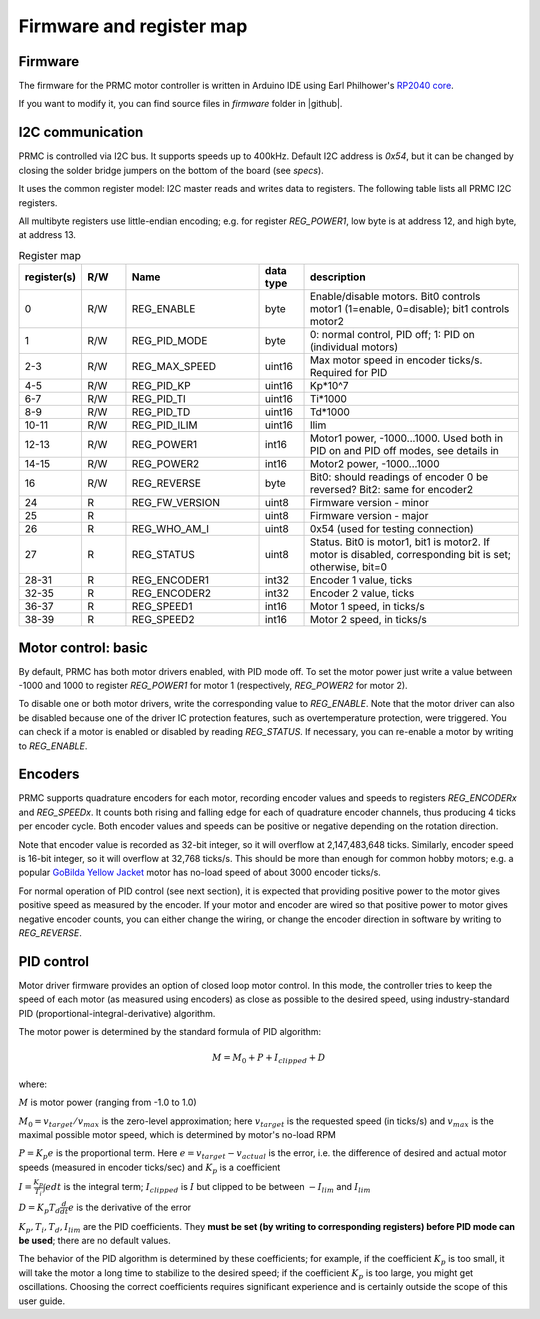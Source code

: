 .. _firmware:
**************************
Firmware and register map
**************************

Firmware
========

The firmware for the PRMC motor controller  is written in Arduino IDE using
Earl Philhower's `RP2040 core <https://github.com/earlephilhower/arduino-pico>`__.

If you want to modify it, you can find source files in `firmware` folder in |github|.


I2C communication
=================

PRMC is controlled via I2C bus. It supports speeds up to 400kHz.
Default I2C address is `0x54`, but it can be changed by closing the solder
bridge jumpers on the bottom of the board (see `specs`).

It uses the common register model: I2C master reads and writes data to registers.
The following table lists all PRMC I2C registers.

All multibyte registers use little-endian encoding; e.g. for register
`REG_POWER1`, low byte is at address 12, and high byte, at address 13.



.. csv-table:: Register map
   :widths: 10 10 30 10 50
   :header:   "register(s)","R/W","Name","data type","description"

   0,R/W,REG_ENABLE,byte,"Enable/disable motors. Bit0 controls motor1 (1=enable, 0=disable); bit1 controls motor2"
   1,R/W,REG_PID_MODE,byte,"0: normal control, PID off; 1: PID on (individual motors)"
   2-3,R/W,REG_MAX_SPEED,uint16,Max motor speed in encoder ticks/s. Required for PID
   4-5,R/W,REG_PID_KP,uint16,Kp*10^7
   6-7,R/W,REG_PID_TI,uint16,Ti*1000
   8-9,R/W,REG_PID_TD,uint16,Td*1000
   10-11,R/W,REG_PID_ILIM,uint16,Ilim
   12-13,R/W,REG_POWER1,int16,"Motor1 power, -1000...1000. Used both in PID on and PID off modes, see details in "
   14-15,R/W,REG_POWER2,int16,"Motor2 power, -1000...1000"
   16,R/W,REG_REVERSE,byte,Bit0: should readings of encoder 0 be reversed? Bit2: same for encoder2
   24,R,REG_FW_VERSION,uint8,Firmware version - minor
   25,R,,uint8,Firmware version - major
   26,R,REG_WHO_AM_I,uint8,0x54 (used for testing connection)
   27,R,REG_STATUS,uint8,"Status. Bit0 is motor1, bit1 is motor2. If motor is disabled, corresponding bit is set; otherwise, bit=0"
   28-31,R,REG_ENCODER1,int32,"Encoder 1 value, ticks"
   32-35,R,REG_ENCODER2,int32,"Encoder 2 value, ticks"
   36-37,R,REG_SPEED1,int16,"Motor 1 speed, in ticks/s"
   38-39,R,REG_SPEED2,int16,"Motor 2 speed, in ticks/s"


Motor control: basic
====================

By default, PRMC has both motor drivers enabled, with PID mode off. To set the
motor power just write a value between -1000 and 1000 to register `REG_POWER1`
for motor 1 (respectively, `REG_POWER2` for motor 2).

To disable one or both motor drivers, write the corresponding value to `REG_ENABLE`.
Note that the motor driver can also be disabled because one of the driver IC
protection features, such as overtemperature protection, were triggered.
You can check if a motor is enabled or disabled by reading `REG_STATUS`.
If necessary, you can re-enable a motor by writing to `REG_ENABLE`.

Encoders
========
PRMC supports quadrature encoders for each motor, recording encoder values
and speeds to registers `REG_ENCODERx` and `REG_SPEEDx`. It counts both
rising and falling edge for each of quadrature encoder channels, thus producing
4 ticks per encoder cycle. Both encoder values and speeds can be positive or
negative depending on the rotation direction.

Note that encoder value is recorded as 32-bit integer, so it will overflow at
2,147,483,648 ticks. Similarly, encoder speed is 16-bit integer, so it will
overflow at 32,768 ticks/s. This should be more than enough for common hobby
motors; e.g. a popular
`GoBilda Yellow Jacket <https://www.gobilda.com/5202-series-yellow-jacket-planetary-gear-motor-26-9-1-ratio-223-rpm-3-3-5v-encoder/>`__
motor has  no-load  speed of about 3000 encoder ticks/s.

For normal operation of PID control (see next section), it is expected that
providing positive power to the motor gives positive speed as measured by the encoder.
If your motor and encoder are wired so that positive power to motor gives negative
encoder counts, you can either change the wiring, or change the encoder direction
in software by writing to `REG_REVERSE`.

PID control
===========


Motor driver firmware provides an option of closed loop motor control. In this mode,
the controller tries to keep the speed of each motor (as measured using encoders)
as close as possible to the desired speed, using industry-standard PID
(proportional-integral-derivative) algorithm.

The motor power is determined by the standard formula of PID algorithm:

.. math::
   M=M_0+ P + I_{clipped} + D


where:

:math:`M` is motor power (ranging from -1.0 to 1.0)

:math:`M_0=v_{target}/v_{max}` is the zero-level approximation; here
:math:`v_{target}` is the requested speed (in ticks/s) and :math:`v_{max}` is the maximal
possible motor speed, which is determined by motor's no-load RPM

:math:`P=K_p e` is the proportional term. Here
:math:`e=v_{target}-v_{actual}` is the error, i.e. the  difference of desired and actual motor
speeds (measured in encoder ticks/sec) and :math:`K_p` is a coefficient

:math:`I=\frac{K_p}{T_i}\int e dt` is the integral term; :math:`I_{clipped}` is
:math:`I` but clipped to be between :math:`-I_{lim}` and :math:`I_{lim}`


:math:`D=K_p T_d \frac{d}{dt} e` is the  derivative
of the error

:math:`K_p, T_i, T_d, I_{lim}` are the PID coefficients. They **must  be set
(by writing to corresponding registers) before PID mode can be used**; there
are no default values.


The behavior of the PID algorithm is determined by these coefficients; for
example, if the coefficient :math:`K_p` is too small, it will take the motor a
long time to stabilize to the desired speed; if the coefficient :math:`K_p` is
too large, you might get oscillations. Choosing the correct coefficients
requires significant experience and is certainly outside the scope of this user
guide.
